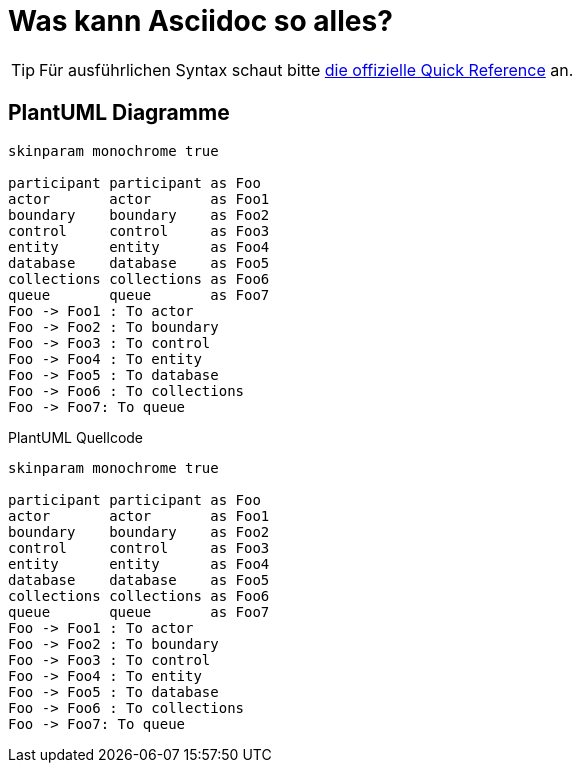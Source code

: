 = Was kann Asciidoc so alles?

[TIP]
====
Für ausführlichen Syntax schaut bitte https://docs.asciidoctor.org/asciidoc/latest/syntax-quick-reference/[die offizielle Quick Reference] an.
====

== PlantUML Diagramme

[plantuml, svg]     
....
skinparam monochrome true

participant participant as Foo
actor       actor       as Foo1
boundary    boundary    as Foo2
control     control     as Foo3
entity      entity      as Foo4
database    database    as Foo5
collections collections as Foo6
queue       queue       as Foo7
Foo -> Foo1 : To actor 
Foo -> Foo2 : To boundary
Foo -> Foo3 : To control
Foo -> Foo4 : To entity
Foo -> Foo5 : To database
Foo -> Foo6 : To collections
Foo -> Foo7: To queue
....

.PlantUML Quellcode
[source,plantuml]
----
skinparam monochrome true

participant participant as Foo
actor       actor       as Foo1
boundary    boundary    as Foo2
control     control     as Foo3
entity      entity      as Foo4
database    database    as Foo5
collections collections as Foo6
queue       queue       as Foo7
Foo -> Foo1 : To actor 
Foo -> Foo2 : To boundary
Foo -> Foo3 : To control
Foo -> Foo4 : To entity
Foo -> Foo5 : To database
Foo -> Foo6 : To collections
Foo -> Foo7: To queue
----